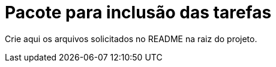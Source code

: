= Pacote para inclusão das tarefas

Crie aqui os arquivos solicitados no README na raiz do projeto.

